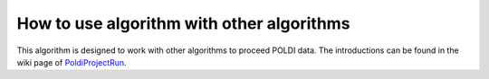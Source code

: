 .. algorithm:: PoldiProjectAddDir

.. summary:: PoldiProjectAddDir

.. aliases:: PoldiProjectAddDir

.. usage:: PoldiProjectAddDir

.. properties:: PoldiProjectAddDir

How to use algorithm with other algorithms
------------------------------------------

This algorithm is designed to work with other algorithms to proceed
POLDI data. The introductions can be found in the wiki page of
`PoldiProjectRun <PoldiProjectRun>`__.

.. categories:: PoldiProjectAddDir